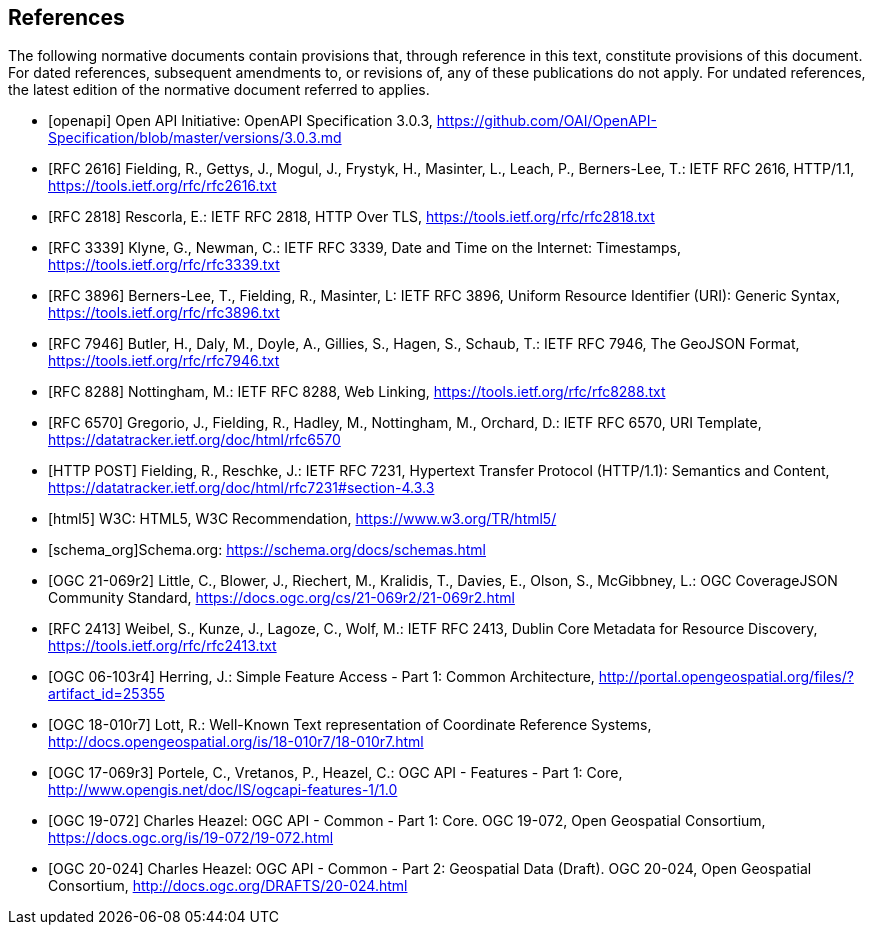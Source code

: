 [bibliography]
== References

The following normative documents contain provisions that, through reference in this text, constitute provisions of this document. For dated references, subsequent amendments to, or revisions of, any of these publications do not apply. For undated references, the latest edition of the normative document referred to applies.

* [[[openapi,openapi]]] Open API Initiative: OpenAPI Specification 3.0.3, https://github.com/OAI/OpenAPI-Specification/blob/master/versions/3.0.3.md[https://github.com/OAI/OpenAPI-Specification/blob/master/versions/3.0.3.md]
* [[[RFC2616,RFC 2616]]] Fielding, R., Gettys, J., Mogul, J., Frystyk, H., Masinter, L., Leach, P., Berners-Lee, T.: IETF RFC 2616, HTTP/1.1, https://tools.ietf.org/rfc/rfc2616.txt[https://tools.ietf.org/rfc/rfc2616.txt]
* [[[RFC2818,RFC 2818]]] Rescorla, E.: IETF RFC 2818, HTTP Over TLS, https://tools.ietf.org/rfc/rfc2818.txt[https://tools.ietf.org/rfc/rfc2818.txt]
* [[[RFC3339,RFC 3339]]] Klyne, G., Newman, C.: IETF RFC 3339, Date and Time on the Internet: Timestamps, https://tools.ietf.org/rfc/rfc3339.txt[https://tools.ietf.org/rfc/rfc3339.txt]
* [[[RFC3896,RFC 3896]]] Berners-Lee, T., Fielding, R., Masinter, L: IETF RFC 3896, Uniform Resource Identifier (URI): Generic Syntax, https://tools.ietf.org/rfc/rfc3896.txt[https://tools.ietf.org/rfc/rfc3896.txt]
* [[[RFC7946,RFC 7946]]] Butler, H., Daly, M., Doyle, A., Gillies, S., Hagen, S., Schaub, T.: IETF RFC 7946, The GeoJSON Format, https://tools.ietf.org/rfc/rfc7946.txt[https://tools.ietf.org/rfc/rfc7946.txt]
* [[[RFC8288,RFC 8288]]] Nottingham, M.: IETF RFC 8288, Web Linking, https://tools.ietf.org/rfc/rfc8288.txt[https://tools.ietf.org/rfc/rfc8288.txt]
* [[[RFC6570,RFC 6570]]] Gregorio, J., Fielding, R., Hadley, M., Nottingham, M., Orchard, D.: IETF RFC 6570, URI Template, https://datatracker.ietf.org/doc/html/rfc6570[https://datatracker.ietf.org/doc/html/rfc6570]
* [[[post,HTTP POST]]] Fielding, R., Reschke, J.: IETF RFC 7231, Hypertext Transfer Protocol (HTTP/1.1): Semantics and Content, https://datatracker.ietf.org/doc/html/rfc7231#section-4.3.3[https://datatracker.ietf.org/doc/html/rfc7231#section-4.3.3]
* [[[html5,html5]]] W3C: HTML5, W3C Recommendation, https://www.w3.org/TR/html5/[https://www.w3.org/TR/html5/]
* [[[schema_org,schema_org]]]Schema.org: https://schema.org/docs/schemas.html[https://schema.org/docs/schemas.html]
* [[[OGC21-069r2,OGC 21-069r2]]] Little, C., Blower, J., Riechert, M., Kralidis, T., Davies, E., Olson, S., McGibbney, L.: OGC CoverageJSON Community Standard, https://docs.ogc.org/cs/21-069r2/21-069r2.html[https://docs.ogc.org/cs/21-069r2/21-069r2.html]
* [[[RFC2413,RFC 2413]]] Weibel, S., Kunze, J., Lagoze, C., Wolf, M.: IETF RFC 2413, Dublin Core Metadata for Resource Discovery, https://tools.ietf.org/rfc/rfc2413.txt[https://tools.ietf.org/rfc/rfc2413.txt]
* [[[OGC06-103r4,OGC 06-103r4]]] Herring, J.: Simple Feature Access - Part 1: Common Architecture, http://portal.opengeospatial.org/files/?artifact_id=25355[http://portal.opengeospatial.org/files/?artifact_id=25355]
* [[[OGC18-010r7,OGC 18-010r7]]] Lott, R.: Well-Known Text representation of Coordinate Reference Systems, http://docs.opengeospatial.org/is/18-010r7/18-010r7.html[http://docs.opengeospatial.org/is/18-010r7/18-010r7.html]
* [[[OGC17-069r3,OGC 17-069r3]]] Portele, C., Vretanos, P., Heazel, C.: OGC API - Features - Part 1: Core, http://www.opengis.net/doc/IS/ogcapi-features-1/1.0[http://www.opengis.net/doc/IS/ogcapi-features-1/1.0]
* [[[OGC19-072,OGC 19-072]]] Charles Heazel: OGC API - Common - Part 1: Core. OGC 19-072, Open Geospatial Consortium, https://docs.ogc.org/is/19-072/19-072.html[https://docs.ogc.org/is/19-072/19-072.html]
* [[[OGC20-024,OGC 20-024]]] Charles Heazel: OGC API - Common - Part 2: Geospatial Data (Draft). OGC 20-024, Open Geospatial Consortium, http://docs.ogc.org/DRAFTS/20-024.html[http://docs.ogc.org/DRAFTS/20-024.html]
